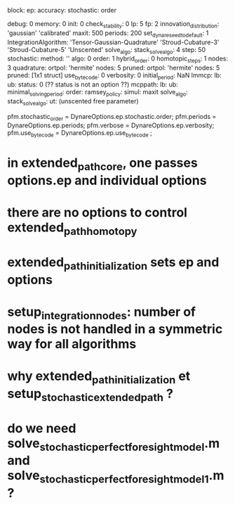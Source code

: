 block:
ep:
   accuracy:
            stochastic:
                       order

   debug: 0
   memory: 0
   init: 0
   check_stability: 0
   lp: 5
   fp: 2
   innovation_distribution: 'gaussian'
                            'calibrated'
   maxit: 500
   periods: 200
   set_dynare_seed_to_default: 1
   IntegrationAlgorithm: 'Tensor-Gaussian-Quadrature'
                         'Stroud-Cubature-3'
                         'Stroud-Cubature-5'
                         'Unscented'
   solve_algo:
   stack_solve_algo: 4
   step: 50
   stochastic:
              method: ''
              algo: 0
              order: 1
              hybrid_order: 0
              homotopic_steps: 1
              nodes: 3
              quadrature:
                         ortpol: 'hermite'
                         nodes: 5
                         pruned:
                                ortpol: 'hermite'
                                nodes: 5
                                pruned: [1x1 struct]
   use_bytecode: 0
   verbosity: 0
initial_period: NaN
lmmcp:
      lb:
      ub: 
      status: 0 (?? status is not an option ??)
mcppath:
        lb:
        ub:
minimal_solving_period:
order:
ramsey_policy:
simul:
      maxit
solve_algo:
stack_solve_algo:
ut: (unscented free parameter)

pfm.stochastic_order = DynareOptions.ep.stochastic.order;
pfm.periods = DynareOptions.ep.periods;
pfm.verbose = DynareOptions.ep.verbosity;
pfm.use_bytecode = DynareOptions.ep.use_bytecode ;


* in extended_path_core, one passes options.ep and individual options
* there are no options to control extended_path_homotopy
* extended_path_initialization sets ep and options 
* setup_integration_nodes: number of nodes is not handled in a symmetric way for all algorithms
* why extended_path_initialization et setup_stochastic_extended_path ?
* do we need solve_stochastic_perfect_foresight_model.m and solve_stochastic_perfect_foresight_model_1.m ?
